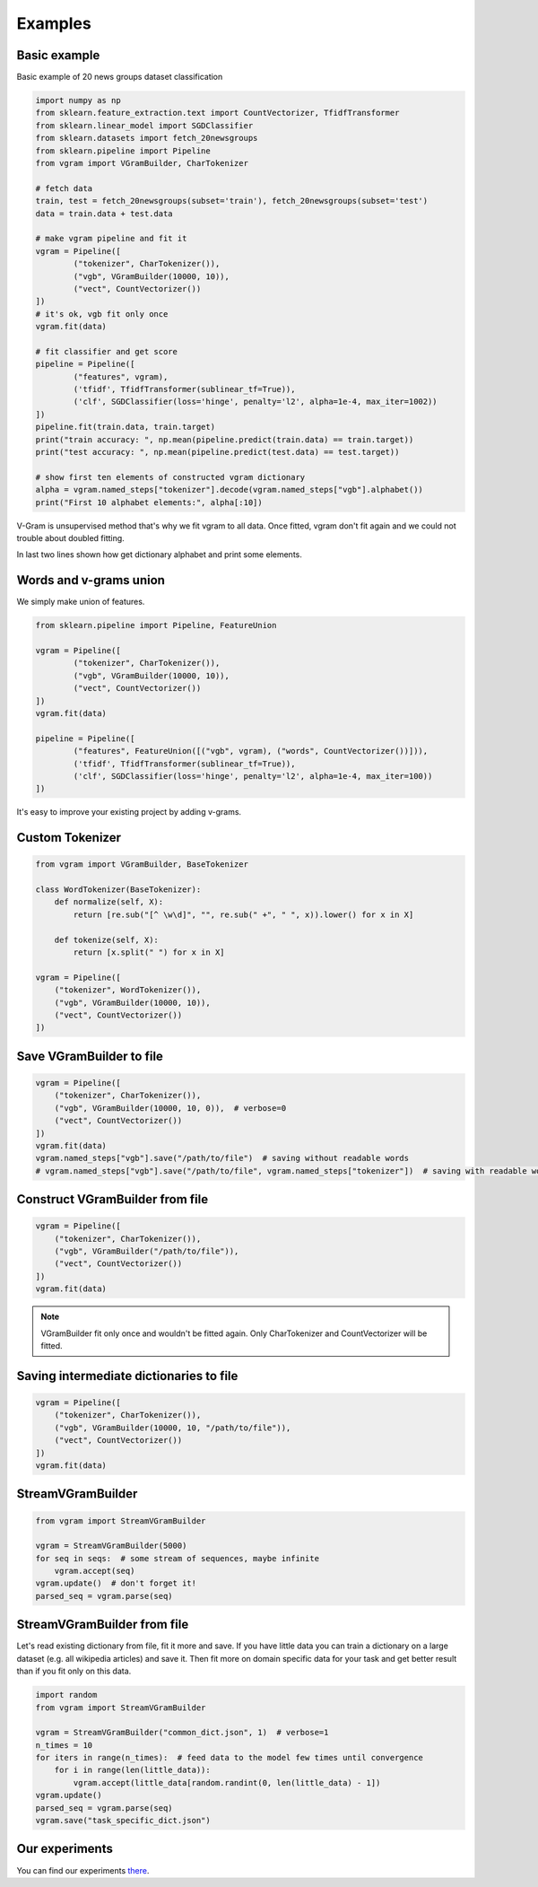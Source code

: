 
.. _examples:

Examples
########

Basic example
=============

Basic example of 20 news groups dataset classification

.. code-block:: python

	import numpy as np
	from sklearn.feature_extraction.text import CountVectorizer, TfidfTransformer
	from sklearn.linear_model import SGDClassifier
	from sklearn.datasets import fetch_20newsgroups
	from sklearn.pipeline import Pipeline
	from vgram import VGramBuilder, CharTokenizer

	# fetch data
	train, test = fetch_20newsgroups(subset='train'), fetch_20newsgroups(subset='test')
	data = train.data + test.data

	# make vgram pipeline and fit it
	vgram = Pipeline([
		("tokenizer", CharTokenizer()),
		("vgb", VGramBuilder(10000, 10)),
		("vect", CountVectorizer())
	])
	# it's ok, vgb fit only once
	vgram.fit(data)

	# fit classifier and get score
	pipeline = Pipeline([
		("features", vgram),
		('tfidf', TfidfTransformer(sublinear_tf=True)),
		('clf', SGDClassifier(loss='hinge', penalty='l2', alpha=1e-4, max_iter=1002))
	])
	pipeline.fit(train.data, train.target)
	print("train accuracy: ", np.mean(pipeline.predict(train.data) == train.target))
	print("test accuracy: ", np.mean(pipeline.predict(test.data) == test.target))

	# show first ten elements of constructed vgram dictionary
	alpha = vgram.named_steps["tokenizer"].decode(vgram.named_steps["vgb"].alphabet())
	print("First 10 alphabet elements:", alpha[:10])

V-Gram is unsupervised method that's why we fit vgram to all data.
Once fitted, vgram don't fit again and we could not trouble about doubled fitting.

In last two lines shown how get dictionary alphabet and print some elements.

Words and v-grams union
=======================

We simply make union of features.

.. code-block:: python

	from sklearn.pipeline import Pipeline, FeatureUnion

	vgram = Pipeline([
		("tokenizer", CharTokenizer()),
		("vgb", VGramBuilder(10000, 10)),
		("vect", CountVectorizer())
	])
	vgram.fit(data)

	pipeline = Pipeline([
		("features", FeatureUnion([("vgb", vgram), ("words", CountVectorizer())])),
		('tfidf', TfidfTransformer(sublinear_tf=True)),
		('clf', SGDClassifier(loss='hinge', penalty='l2', alpha=1e-4, max_iter=100))
	])

It's easy to improve your existing project by adding v-grams.

Custom Tokenizer
================

.. code-block:: python

    from vgram import VGramBuilder, BaseTokenizer

    class WordTokenizer(BaseTokenizer):
        def normalize(self, X):
            return [re.sub("[^ \w\d]", "", re.sub(" +", " ", x)).lower() for x in X]

        def tokenize(self, X):
            return [x.split(" ") for x in X]

    vgram = Pipeline([
        ("tokenizer", WordTokenizer()),
        ("vgb", VGramBuilder(10000, 10)),
        ("vect", CountVectorizer())
    ])

Save VGramBuilder to file
=========================

.. code-block:: python

    vgram = Pipeline([
        ("tokenizer", CharTokenizer()),
        ("vgb", VGramBuilder(10000, 10, 0)),  # verbose=0
        ("vect", CountVectorizer())
    ])
    vgram.fit(data)
    vgram.named_steps["vgb"].save("/path/to/file")  # saving without readable words
    # vgram.named_steps["vgb"].save("/path/to/file", vgram.named_steps["tokenizer"])  # saving with readable words

Construct VGramBuilder from file
================================

.. code-block:: python

    vgram = Pipeline([
        ("tokenizer", CharTokenizer()),
        ("vgb", VGramBuilder("/path/to/file")),
        ("vect", CountVectorizer())
    ])
    vgram.fit(data)

.. Note::

    VGramBuilder fit only once and wouldn't be fitted again. Only CharTokenizer and CountVectorizer will be fitted.

Saving intermediate dictionaries to file
========================================

.. code-block:: python

    vgram = Pipeline([
        ("tokenizer", CharTokenizer()),
        ("vgb", VGramBuilder(10000, 10, "/path/to/file")),
        ("vect", CountVectorizer())
    ])
    vgram.fit(data)

StreamVGramBuilder
==================

.. code-block:: python

    from vgram import StreamVGramBuilder

    vgram = StreamVGramBuilder(5000)
    for seq in seqs:  # some stream of sequences, maybe infinite
        vgram.accept(seq)
    vgram.update()  # don't forget it!
    parsed_seq = vgram.parse(seq)

StreamVGramBuilder from file
============================

Let's read existing dictionary from file, fit it more and save.
If you have little data you can train a dictionary on a large dataset (e.g. all wikipedia articles) and save it.
Then fit more on domain specific data for your task and get better result than if you fit only on this data.

.. code-block:: python

    import random
    from vgram import StreamVGramBuilder

    vgram = StreamVGramBuilder("common_dict.json", 1)  # verbose=1
    n_times = 10
    for iters in range(n_times):  # feed data to the model few times until convergence
        for i in range(len(little_data)):
            vgram.accept(little_data[random.randint(0, len(little_data) - 1])
    vgram.update()
    parsed_seq = vgram.parse(seq)
    vgram.save("task_specific_dict.json")


Our experiments
===============

You can find our experiments `there <https://github.com/akhvorov/vgram/blob/master/binding/src/main/python/synthetic_tests.py>`_.
